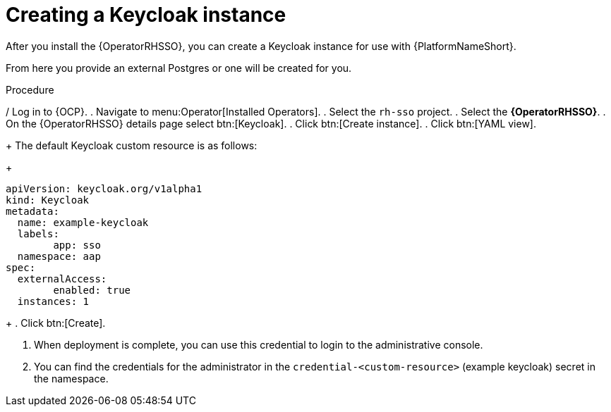 [id="proc-create-keycloak-instance_{context}"]

= Creating a Keycloak instance

After you install the {OperatorRHSSO}, you can create a Keycloak instance for use with {PlatformNameShort}.

From here you provide an external Postgres or one will be created for you.

.Procedure

/ Log in to {OCP}.
. Navigate to menu:Operator[Installed Operators].
. Select the `rh-sso` project.
. Select the *{OperatorRHSSO}*.
. On the {OperatorRHSSO} details page select btn:[Keycloak].
. Click btn:[Create instance].
. Click btn:[YAML view].
+
The default Keycloak custom resource is as follows:
+
[options="nowrap" subs="+quotes"]
----
apiVersion: keycloak.org/v1alpha1
kind: Keycloak
metadata:
  name: example-keycloak
  labels:
	app: sso
  namespace: aap
spec:
  externalAccess:
	enabled: true
  instances: 1
----
+
. Click btn:[Create].

. When deployment is complete, you can use this credential to login to the administrative console.

. You can find the credentials for the administrator in the `credential-<custom-resource>` (example keycloak) secret in the namespace.
